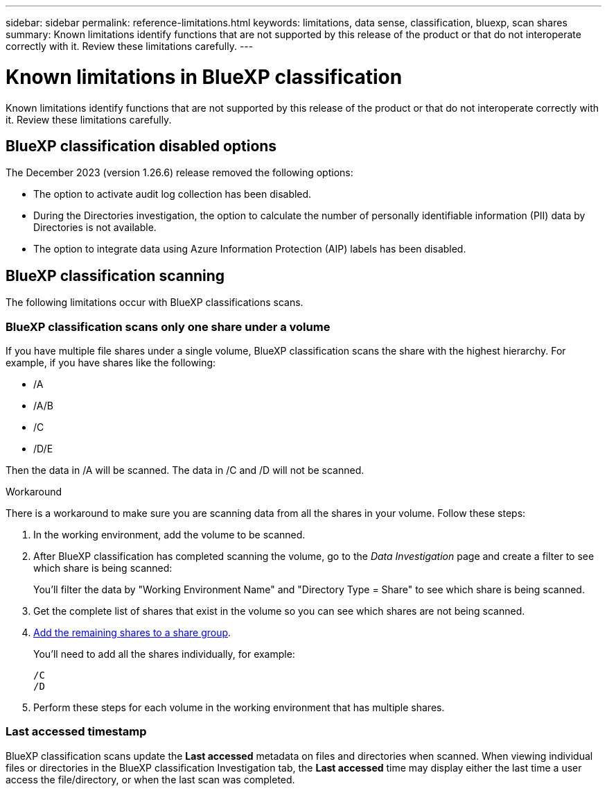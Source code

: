 ---
sidebar: sidebar
permalink: reference-limitations.html
keywords: limitations, data sense, classification, bluexp, scan shares
summary: Known limitations identify functions that are not supported by this release of the product or that do not interoperate correctly with it. Review these limitations carefully.
---

= Known limitations in BlueXP classification
:hardbreaks:
:nofooter:
:icons: font
:linkattrs:
:imagesdir: ./media/

[.lead]
Known limitations identify functions that are not supported by this release of the product or that do not interoperate correctly with it. Review these limitations carefully.


== BlueXP classification disabled options

The December 2023 (version 1.26.6) release removed the following options: 

* The option to activate audit log collection has been disabled. 
* During the Directories investigation, the option to calculate the number of personally identifiable information  (PII) data by Directories is not available. 
* The option to integrate data using Azure Information Protection (AIP) labels has been disabled. 

== BlueXP classification scanning

The following limitations occur with BlueXP classifications scans. 

=== BlueXP classification scans only one share under a volume

If you have multiple file shares under a single volume, BlueXP classification scans the share with the highest hierarchy. For example, if you have shares like the following:

* /A
* /A/B
* /C
* /D/E

Then the data in /A will be scanned. The data in /C and /D will not be scanned.

.Workaround

There is a workaround to make sure you are scanning data from all the shares in your volume. Follow these steps:

. In the working environment, add the volume to be scanned.
. After BlueXP classification has completed scanning the volume, go to the _Data Investigation_ page and create a filter to see which share is being scanned:
+
You'll filter the data by "Working Environment Name" and "Directory Type = Share" to see which share is being scanned.
. Get the complete list of shares that exist in the volume so you can see which shares are not being scanned.
. link:task-scanning-file-shares.html[Add the remaining shares to a share group].
+
You'll need to add all the shares individually, for example:
+
 /C
 /D
 
. Perform these steps for each volume in the working environment that has multiple shares.

=== Last accessed timestamp  

BlueXP classification scans update the **Last accessed** metadata on files and directories when scanned. When viewing individual files or directories in the BlueXP classification Investigation tab, the **Last accessed** time may display either the last time a user access the file/directory, or when the last scan was completed. 